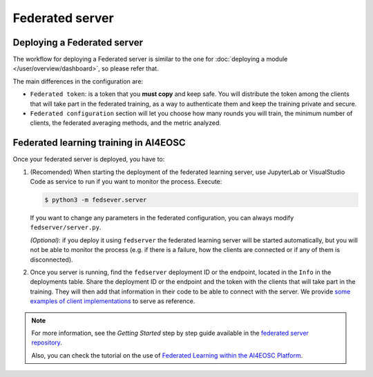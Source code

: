 Federated server
================

Deploying a Federated server
----------------------------

The workflow for deploying a Federated server is similar to the one for
:doc:`deploying a module </user/overview/dashboard>`, so please refer that.

The main differences in the configuration are:

* ``Federated token``: is a token that you **must copy** and keep safe. You will
  distribute the token among the clients that will take part in the federated training,
  as a way to authenticate them and keep the training private and secure.

* ``Federated configuration`` section will let you choose how many rounds you will train,
  the minimum number of clients, the federated averaging methods, and the metric analyzed.

Federated learning training in AI4EOSC
--------------------------------------
Once your federated server is deployed, you have to:

1. (Recomended) When starting the deployment of the federated learning server, use JupyterLab or VisualStudio Code as service to run if you want to monitor the process. Execute:

   .. code-block:: console

       $ python3 -m fedsever.server

   If you want to change any parameters in the federated configuration, you can always modify ``fedserver/server.py``.

   *(Optional)*: if you deploy it using ``fedserver`` the federated learning server will be started automatically, but you will not be able to monitor the process (e.g. if there is a failure, how the clients are connected or if any of them is disconnected).


2. Once you server is running, find the ``fedserver`` deployment ID or the endpoint, located
   in the ``Info`` in the deployments table.
   Share the deployment ID or the endpoint and the token with the clients that will take part in the training.
   They will then add that information in their code to be able to connect with the server.
   We provide `some examples of client implementations <https://github.com/deephdc/federated-server/tree/main/fedserver/examples>`__
   to serve as reference.

.. note::
    For more information, see the *Getting Started* step by step guide available in the `federated server repository <https://github.com/deephdc/federated-server>`__.

    Also, you can check the tutorial on the use of `Federated Learning within the AI4EOSC Platform <https://youtu.be/FrgVummLNbU>`__.
